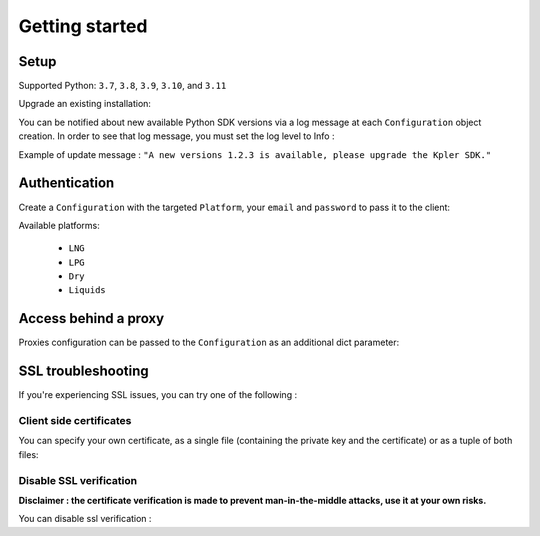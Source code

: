 Getting started
***************

Setup
-----

Supported Python: ``3.7``, ``3.8``, ``3.9``, ``3.10``, and ``3.11``

.. code-block::
   :linenos:

    pip install kpler.sdk

Upgrade an existing installation:

.. code-block::
   :linenos:

   pip install kpler.sdk --upgrade

You can be notified about new available Python SDK versions via a log message at each ``Configuration`` object creation.
In order to see that log message, you must set the log level to Info :

.. code-block:: python
   :linenos:

   config = Configuration(Platform.Liquids, "<your email>", "<your password>", log_level="INFO")

Example of update message :
``"A new versions 1.2.3 is available, please upgrade the Kpler SDK."``



Authentication
--------------

Create a ``Configuration`` with the targeted ``Platform``, your ``email`` and ``password`` to pass it to the client:

.. code-block:: python
   :linenos:


   from kpler.sdk.configuration import Configuration
   from kpler.sdk import Platform
   config = Configuration(Platform.Liquids, "<your email>", "<your password>")

   from kpler.sdk.resources.trades import Trades
   trades_client = Trades(config)

Available platforms:

   - ``LNG``
   - ``LPG``
   - ``Dry``
   - ``Liquids``


Access behind a proxy
---------------------

Proxies configuration can be passed to the ``Configuration`` as an additional dict parameter:

.. code-block:: python
   :linenos:

   proxies = {
      "http" : "http:////proxy.mycompany.com:1234",
      "https" : "http:////proxy.mycompany.com:1234"
   }

   config = Configuration(Platform.Liquids, "login", "password", proxies)


SSL troubleshooting
-------------------

If you're experiencing SSL issues, you can try one of the following :

Client side certificates
________________________

You can specify your own certificate, as a single file (containing the private key and the certificate) or as a tuple of both files:

.. code-block:: python
   :linenos:

   cert=('/path/client.cert', '/path/client.key')
   config = Configuration(Platform.Liquids, "login", "password", certificate=cert)


Disable SSL verification
________________________

**Disclaimer : the certificate verification is made to prevent man-in-the-middle attacks, use it at your own risks.**

You can disable ssl verification :

.. code-block:: python
   :linenos:

   config = Configuration(Platform.Liquids, "login", "password", verify=False)
